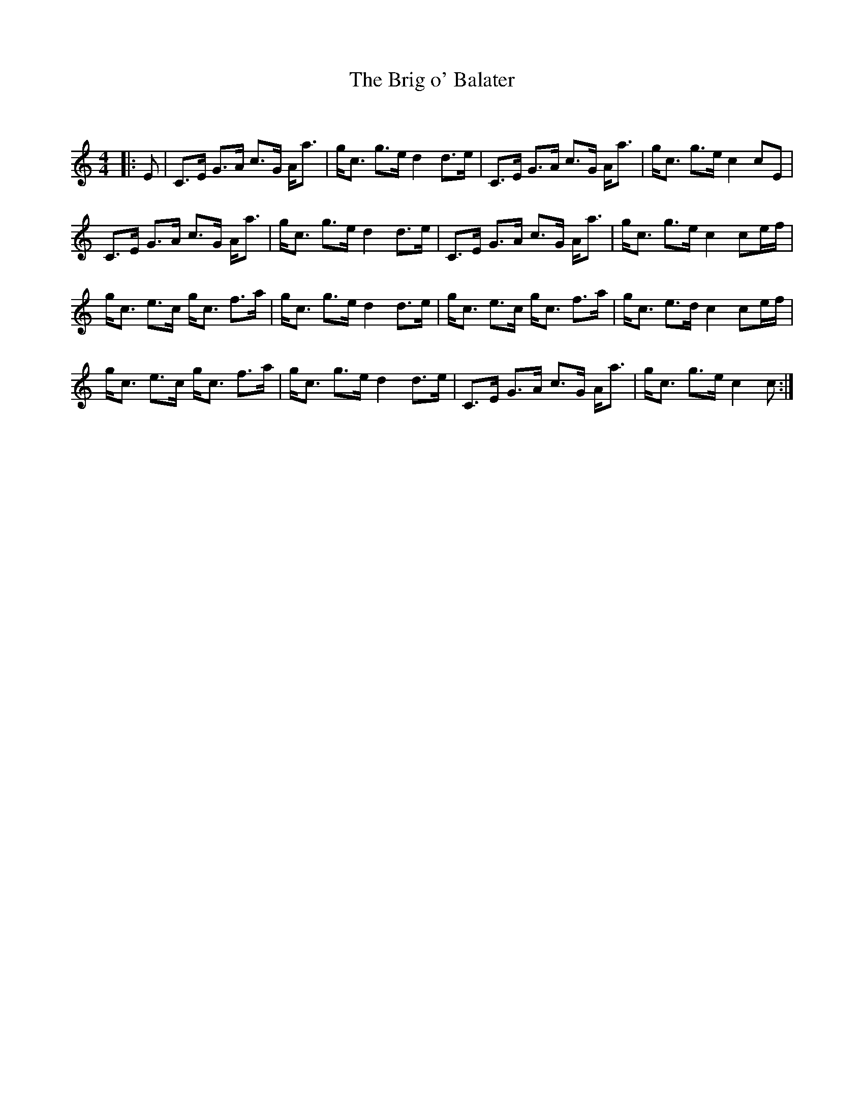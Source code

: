 X:1
T: The Brig o' Balater
C:
R:Strathspey
Q: 128
K:C
M:4/4
L:1/16
|:E2|C3E G3A c3G Aa3|gc3 g3e d4 d3e|C3E G3A c3G Aa3|gc3 g3e c4 c2E2|
C3E G3A c3G Aa3|gc3 g3e d4 d3e|C3E G3A c3G Aa3|gc3 g3e c4 c2ef|
gc3 e3c gc3 f3a|gc3 g3e d4 d3e|gc3 e3c gc3 f3a|gc3 e3d c4 c2ef|
gc3 e3c gc3 f3a|gc3 g3e d4 d3e|C3E G3A c3G Aa3|gc3 g3e c4 c2:|
